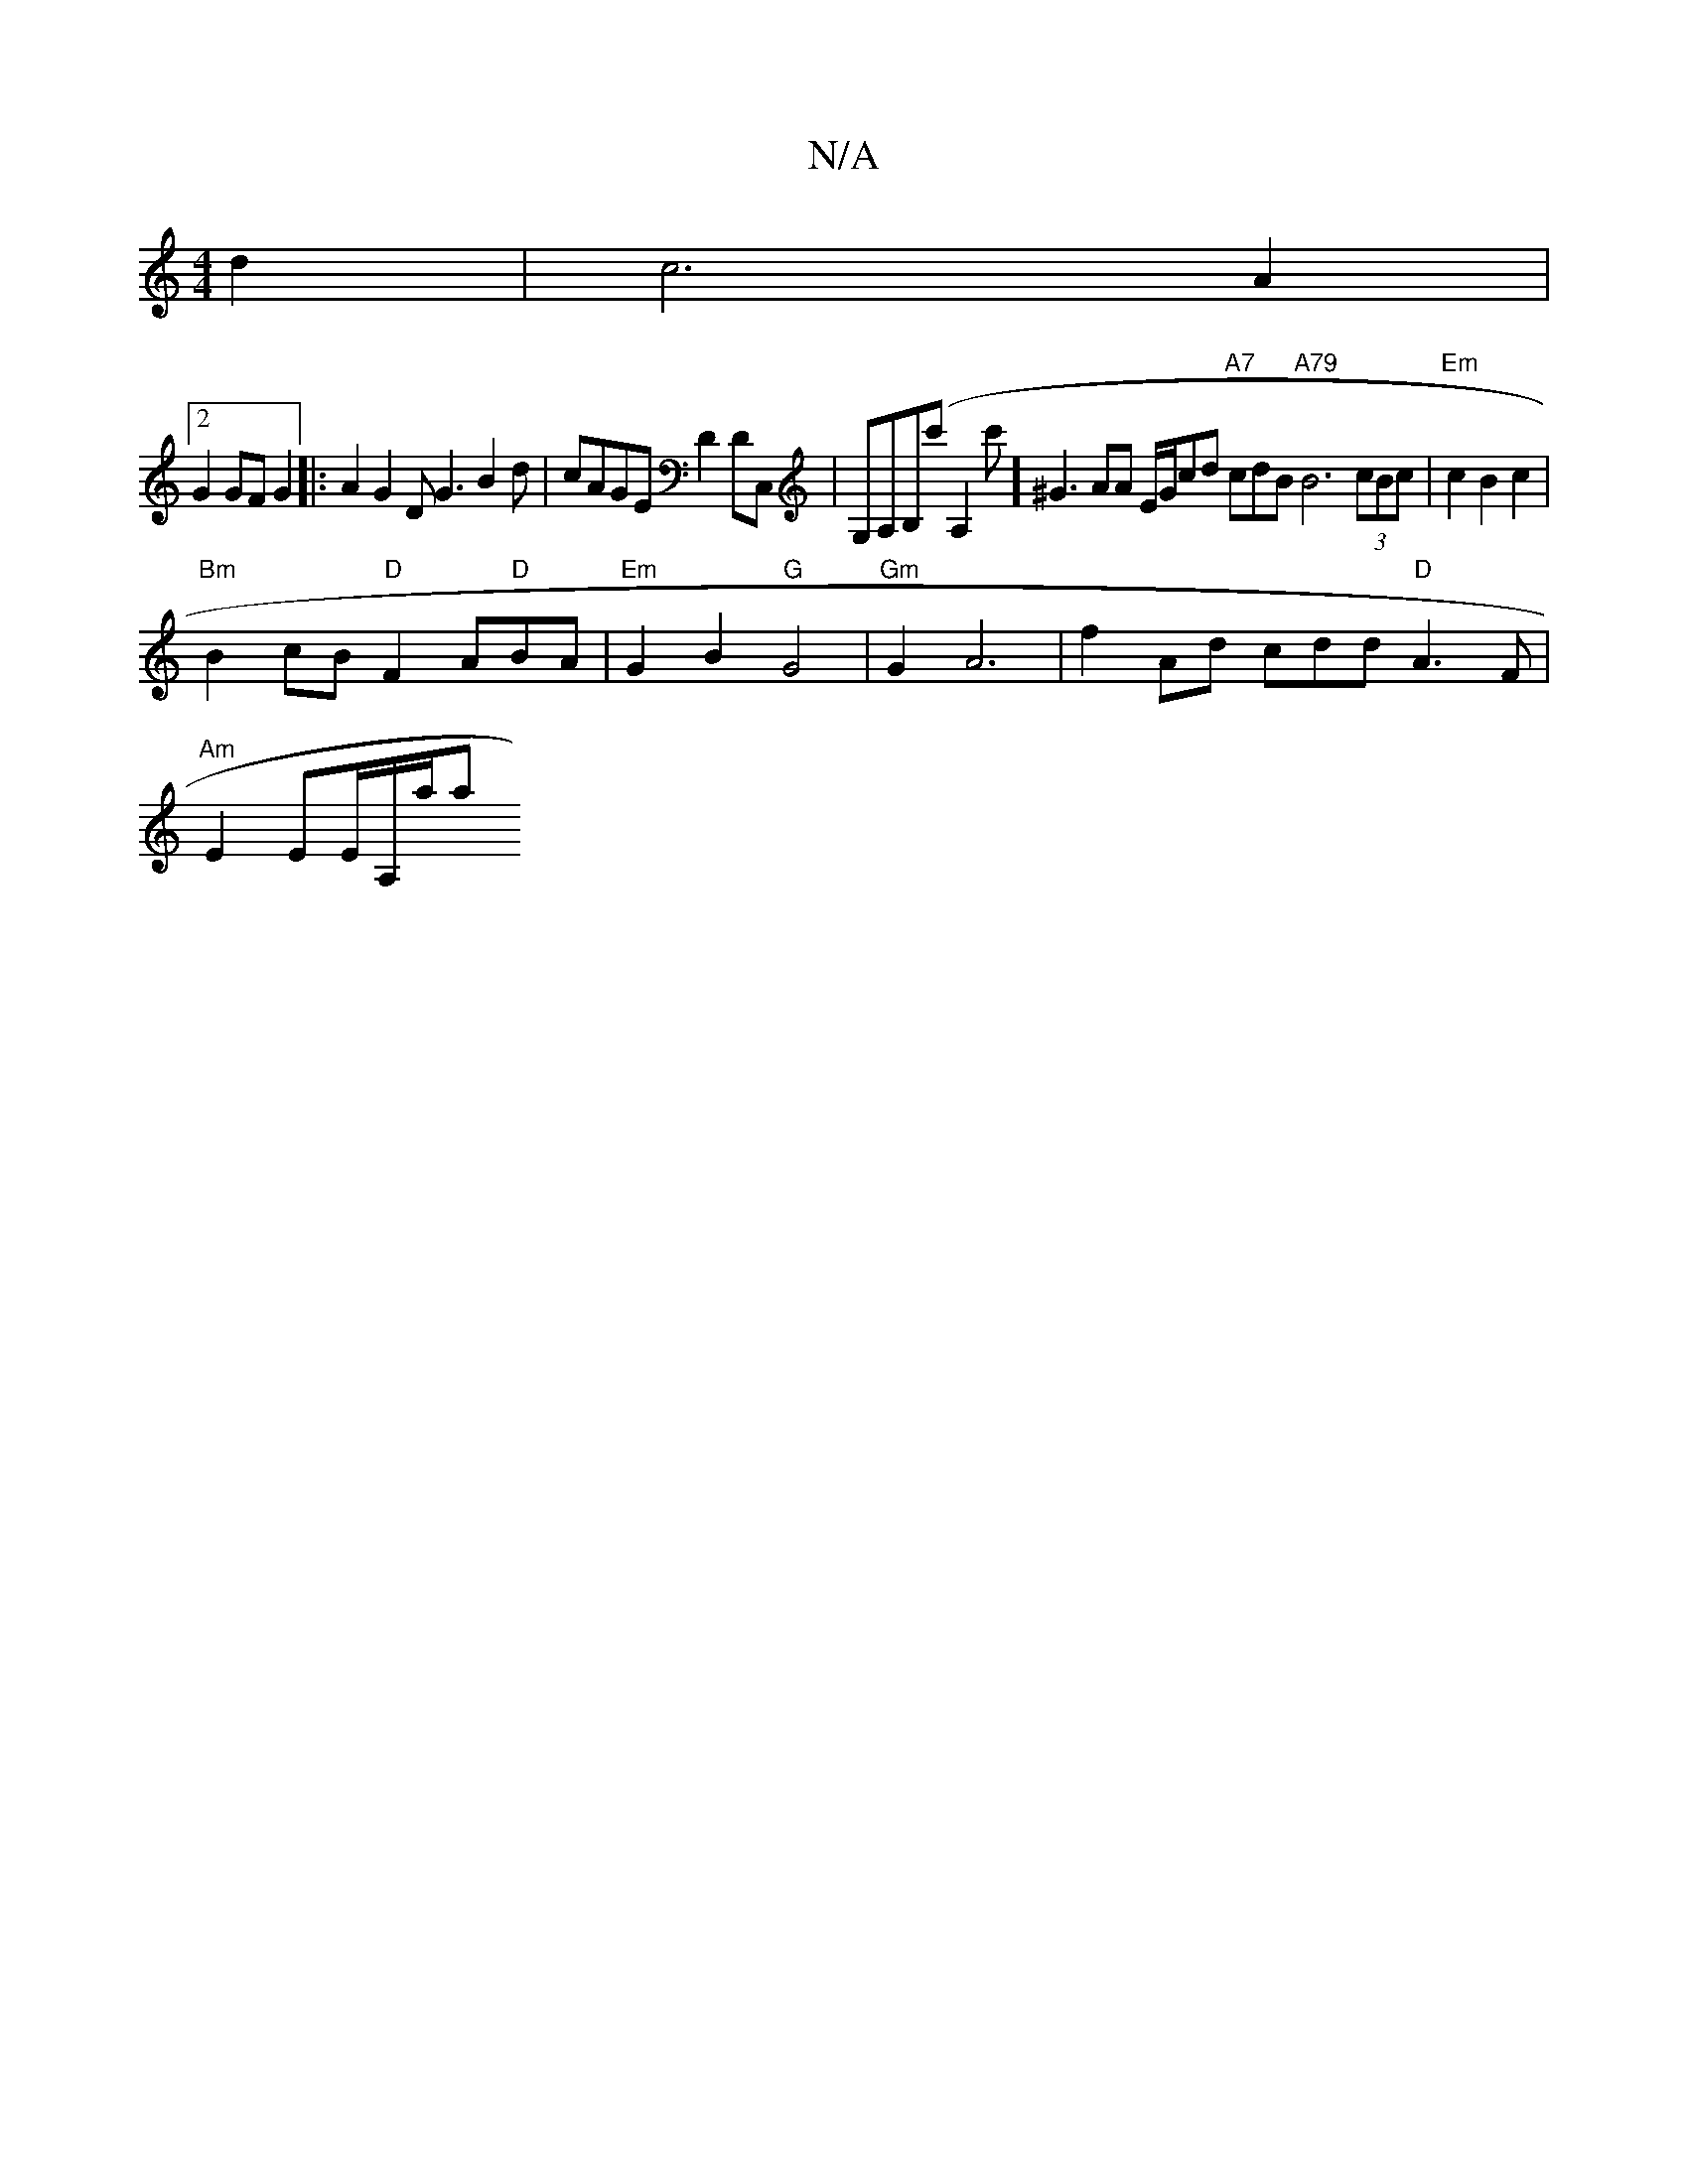 X:1
T:N/A
M:4/4
R:N/A
K:Cmajor
 d2|c6- A2 |1 
[2G2GFG2|:A2 G2 DG3 B2d|cAGE D2DC,|G,A,B,(c'A,2c'] ^G3AA E/G/cd "A7"cdB "A79"B6 (3cBc |"Em"c2B2c2|
"Bm"B2cB "D"F2 A"D"BA |"Em"G2 B2"G"G4|"Gm"G2A6 |f2 Ad cdd "D"A3F|
"Am" E2 EE/A,/a/a "G